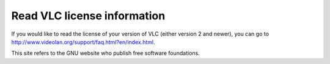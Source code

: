 Read VLC license information
----------------------------

If you would like to read the license of your version of VLC (either version 2 and newer), you can go to http://www.videolan.org/support/faq.html?en/index.html.

| This site refers to the GNU website who publish free software foundations.
